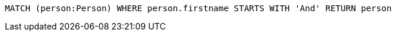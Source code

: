[source,cypher]
----
MATCH (person:Person) WHERE person.firstname STARTS WITH 'And' RETURN person
----
